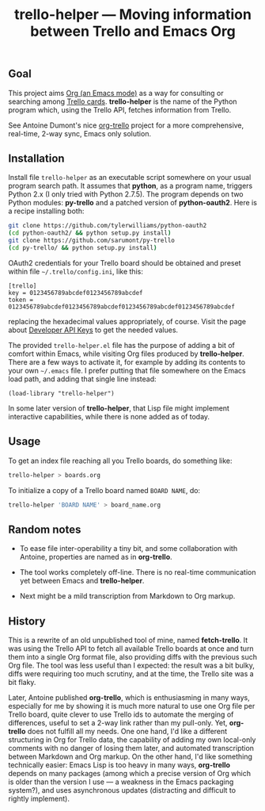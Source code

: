 #+TITLE: trello-helper — Moving information between Trello and Emacs Org
#+OPTIONS: H:2

** Goal

This project aims [[http://orgmode.org/][Org (an Emacs mode)]] as a way for consulting or
searching among [[https://trello.com/][Trello cards]].  *trello-helper* is the name of the Python
program which, using the Trello API, fetches information from Trello.

See Antoine Dumont's nice [[http://adumont.fr/blog/org-trello-sync-your-org-file-to-trello/][org-trello]] project for a more comprehensive,
real-time, 2-way sync, Emacs only solution.

** Installation

Install file =trello-helper= as an executable script somewhere on your
usual program search path.  It assumes that *python*, as a program name,
triggers Python 2.x (I only tried with Python 2.7.5).  The program
depends on two Python modules: *py-trello* and a patched version of
*python-oauth2*.  Here is a recipe installing both:

  #+BEGIN_SRC sh
    git clone https://github.com/tylerwilliams/python-oauth2
    (cd python-oauth2/ && python setup.py install)
    git clone https://github.com/sarumont/py-trello
    (cd py-trello/ && python setup.py install)
  #+END_SRC

OAuth2 credentials for your Trello board should be obtained and preset
within file =~/.trello/config.ini=, like this:

  #+BEGIN_EXAMPLE
    [trello]
    key = 0123456789abcdef0123456789abcdef
    token = 0123456789abcdef0123456789abcdef0123456789abcdef0123456789abcdef
  #+END_EXAMPLE

replacing the hexadecimal values appropriately, of course.  Visit the
page about [[https://trello.com/1/appKey/generate][Developer API Keys]] to get the needed values.

The provided =trello-helper.el= file has the purpose of adding a bit of
comfort within Emacs, while visiting Org files produced by
*trello-helper*.  There are a few ways to activate it, for example by
adding its contents to your own =~/.emacs= file.  I prefer putting that
file somewhere on the Emacs load path, and adding that single line
instead:

  #+BEGIN_SRC elisp
    (load-library "trello-helper")
  #+END_SRC

In some later version of *trello-helper*, that Lisp file might implement
interactive capabilities, while there is none added as of today.

** Usage

To get an index file reaching all you Trello boards, do something like:

  #+BEGIN_SRC sh
    trello-helper > boards.org
  #+END_SRC

To initialize a copy of a Trello board named =BOARD NAME=, do:

  #+BEGIN_SRC sh
    trello-helper 'BOARD NAME' > board_name.org
  #+END_SRC

** Random notes

- To ease file inter-operability a tiny bit, and some collaboration
  with Antoine, properties are named as in *org-trello*.

- The tool works completely off-line.  There is no real-time
  communication yet between Emacs and *trello-helper*.

- Next might be a mild transcription from Markdown to Org markup.

** History

This is a rewrite of an old unpublished tool of mine, named
*fetch-trello*.  It was using the Trello API to fetch all available
Trello boards at once and turn them into a single Org format file,
also providing diffs with the previous such Org file.  The tool was
less useful than I expected: the result was a bit bulky, diffs were
requiring too much scrutiny, and at the time, the Trello site was a
bit flaky.

Later, Antoine published *org-trello*, which is enthusiasming in many
ways, especially for me by showing it is much more natural to use one
Org file per Trello board, quite clever to use Trello ids to automate
the merging of differences, useful to set a 2-way link rather than my
pull-only.  Yet, *org-trello* does not fulfill all my needs.  One one
hand, I'd like a different structuring in Org for Trello data, the
capability of adding my own local-only comments with no danger of
losing them later, and automated transcription between Markdown and
Org markup.  On the other hand, I'd like something technically easier:
Emacs Lisp is too heavy in many ways, *org-trello* depends on many
packages (among which a precise version of Org which is older than the
version I use — a weakness in the Emacs packaging system?), and uses
asynchronous updates (distracting and difficult to rightly implement).
